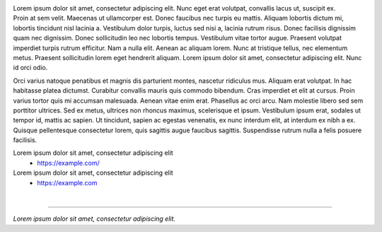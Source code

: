 .. title: About
.. slug: about
.. date: 2016-08-05 22:10:00 UTC+02:00
.. category: 
.. tags: 
.. link: 
.. description: 
.. type: text


.. figure:: transhuman_01.jpg
    :align: right
    :figclass: thumbnail


Lorem ipsum dolor sit amet, consectetur adipiscing elit. Nunc eget erat volutpat, convallis lacus ut, suscipit ex. Proin at sem velit. Maecenas ut ullamcorper est. Donec faucibus nec turpis eu mattis. Aliquam lobortis dictum mi, lobortis tincidunt nisl lacinia a. Vestibulum dolor turpis, luctus sed nisi a, lacinia rutrum risus. Donec facilisis dignissim quam nec dignissim. Donec sollicitudin leo nec lobortis tempus. Vestibulum vitae tortor augue. Praesent volutpat imperdiet turpis rutrum efficitur. Nam a nulla elit. Aenean ac aliquam lorem. Nunc at tristique tellus, nec elementum metus. Praesent sollicitudin lorem eget hendrerit aliquam. Lorem ipsum dolor sit amet, consectetur adipiscing elit. Nunc id orci odio.

Orci varius natoque penatibus et magnis dis parturient montes, nascetur ridiculus mus. Aliquam erat volutpat. In hac habitasse platea dictumst. Curabitur convallis mauris quis commodo bibendum. Cras imperdiet et elit at cursus. Proin varius tortor quis mi accumsan malesuada. Aenean vitae enim erat. Phasellus ac orci arcu. Nam molestie libero sed sem porttitor ultrices. Sed ex metus, ultrices non rhoncus maximus, scelerisque et ipsum. Vestibulum ipsum erat, sodales ut tempor id, mattis ac sapien. Ut tincidunt, sapien ac egestas venenatis, ex nunc interdum elit, at interdum ex nibh a ex. Quisque pellentesque consectetur lorem, quis sagittis augue faucibus sagittis. Suspendisse rutrum nulla a felis posuere facilisis. 

Lorem ipsum dolor sit amet, consectetur adipiscing elit
    - https://example.com/


Lorem ipsum dolor sit amet, consectetur adipiscing elit
    - https://example.com



|

---------------------------------------

|  *Lorem ipsum dolor sit amet, consectetur adipiscing elit.*
